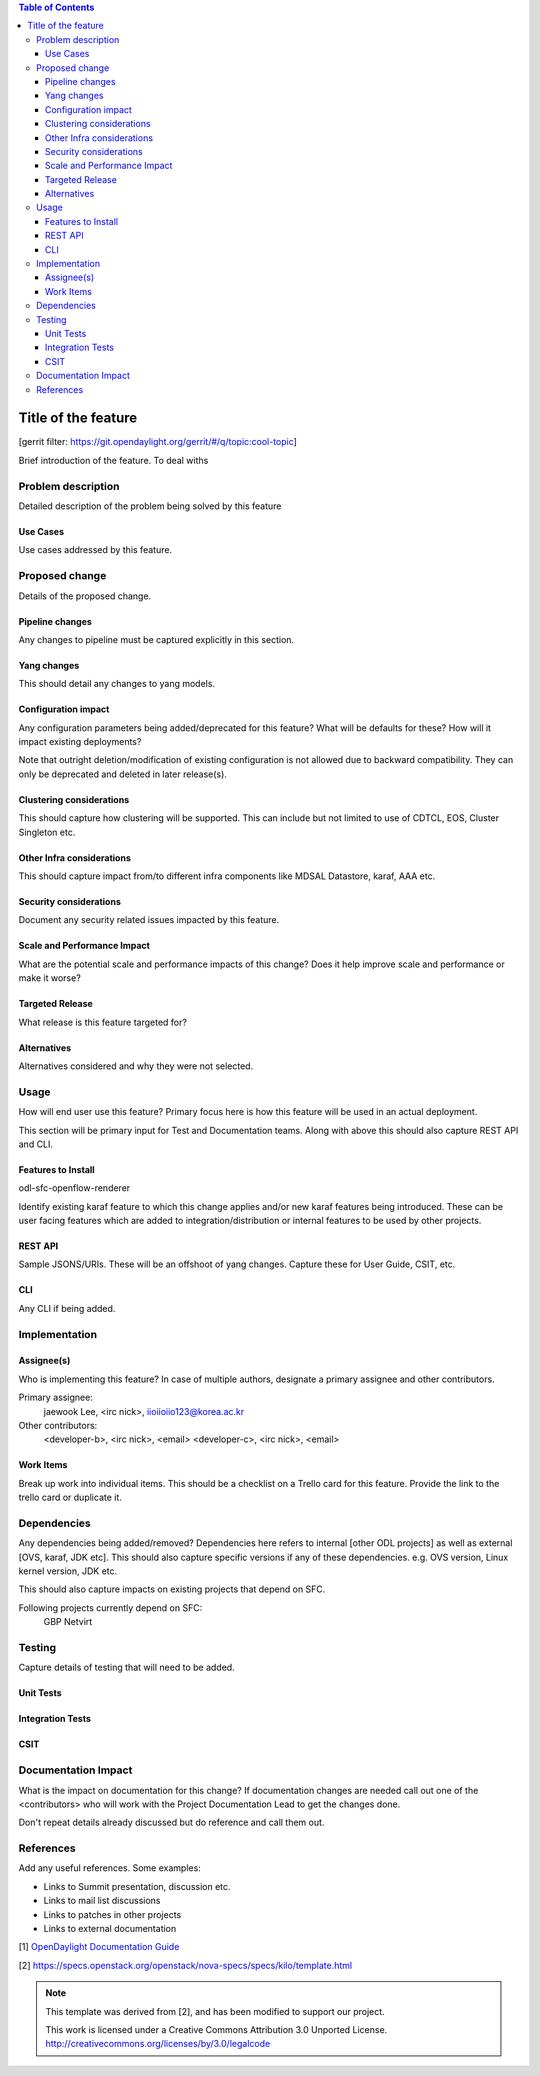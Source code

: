 ..
 Key points to consider:
  * Use RST format. For help with syntax refer http://sphinx-doc.org/rest.html
  * Use http://rst.ninjs.org/ a web based WYSIWYG RST editor.
  * For diagrams, you can use http://asciiflow.com to make ascii diagrams.
  * MUST READ http://docs.opendaylight.org/en/latest/documentation.html and follow guidelines.
  * Use same topic branch name for all patches related to this feature.
  * All sections should be retained, but can be marked None or N.A.
  * Set depth in ToC as per your doc requirements. Should be at least 2.

.. contents:: Table of Contents
   :depth: 3

=====================
Title of the feature
=====================

[gerrit filter: https://git.opendaylight.org/gerrit/#/q/topic:cool-topic]

Brief introduction of the feature.
To deal withs

Problem description
===================
Detailed description of the problem being solved by this feature

Use Cases
---------
Use cases addressed by this feature.

Proposed change
===============
Details of the proposed change.

Pipeline changes
----------------
Any changes to pipeline must be captured explicitly in this section.

Yang changes
------------
This should detail any changes to yang models.

.. code-block:: none
   :caption: example.yang

    module example {
        namespace "urn:opendaylight:sfc:example";
        prefix "example";

        import ietf-yang-types {prefix yang; revision-date "2013-07-15";}

        description "An example YANG model.";

        revision 2017-02-14 { description "Initial revision"; }
    }

Configuration impact
--------------------
Any configuration parameters being added/deprecated for this feature?
What will be defaults for these? How will it impact existing deployments?

Note that outright deletion/modification of existing configuration
is not allowed due to backward compatibility. They can only be deprecated
and deleted in later release(s).

Clustering considerations
-------------------------
This should capture how clustering will be supported. This can include but
not limited to use of CDTCL, EOS, Cluster Singleton etc.

Other Infra considerations
--------------------------
This should capture impact from/to different infra components like
MDSAL Datastore, karaf, AAA etc.

Security considerations
-----------------------
Document any security related issues impacted by this feature.

Scale and Performance Impact
----------------------------
What are the potential scale and performance impacts of this change?
Does it help improve scale and performance or make it worse?

Targeted Release
----------------
What release is this feature targeted for?

Alternatives
------------
Alternatives considered and why they were not selected.

Usage
=====
How will end user use this feature? Primary focus here is how this feature
will be used in an actual deployment.

This section will be primary input for Test and Documentation teams.
Along with above this should also capture REST API and CLI.

Features to Install
-------------------
odl-sfc-openflow-renderer

Identify existing karaf feature to which this change applies and/or new karaf
features being introduced. These can be user facing features which are added
to integration/distribution or internal features to be used by other projects.

REST API
--------
Sample JSONS/URIs. These will be an offshoot of yang changes. Capture
these for User Guide, CSIT, etc.

CLI
---
Any CLI if being added.

Implementation
==============

Assignee(s)
-----------
Who is implementing this feature? In case of multiple authors, designate a
primary assignee and other contributors.

Primary assignee:
  jaewook Lee, <irc nick>, iioiioiio123@korea.ac.kr

Other contributors:
  <developer-b>, <irc nick>, <email>
  <developer-c>, <irc nick>, <email>

Work Items
----------
Break up work into individual items. This should be a checklist on a
Trello card for this feature. Provide the link to the trello card or duplicate it.

Dependencies
============
Any dependencies being added/removed? Dependencies here refers to internal
[other ODL projects] as well as external [OVS, karaf, JDK etc]. This should
also capture specific versions if any of these dependencies.
e.g. OVS version, Linux kernel version, JDK etc.

This should also capture impacts on existing projects that depend on SFC.

Following projects currently depend on SFC:
 GBP
 Netvirt

Testing
=======
Capture details of testing that will need to be added.

Unit Tests
----------

Integration Tests
-----------------

CSIT
----

Documentation Impact
====================
What is the impact on documentation for this change? If documentation
changes are needed call out one of the <contributors> who will work with
the Project Documentation Lead to get the changes done.

Don't repeat details already discussed but do reference and call them out.

References
==========
Add any useful references. Some examples:

* Links to Summit presentation, discussion etc.
* Links to mail list discussions
* Links to patches in other projects
* Links to external documentation

[1] `OpenDaylight Documentation Guide <http://docs.opendaylight.org/en/latest/documentation.html>`__

[2] https://specs.openstack.org/openstack/nova-specs/specs/kilo/template.html

.. note::

  This template was derived from [2], and has been modified to support our project.

  This work is licensed under a Creative Commons Attribution 3.0 Unported License.
  http://creativecommons.org/licenses/by/3.0/legalcode
